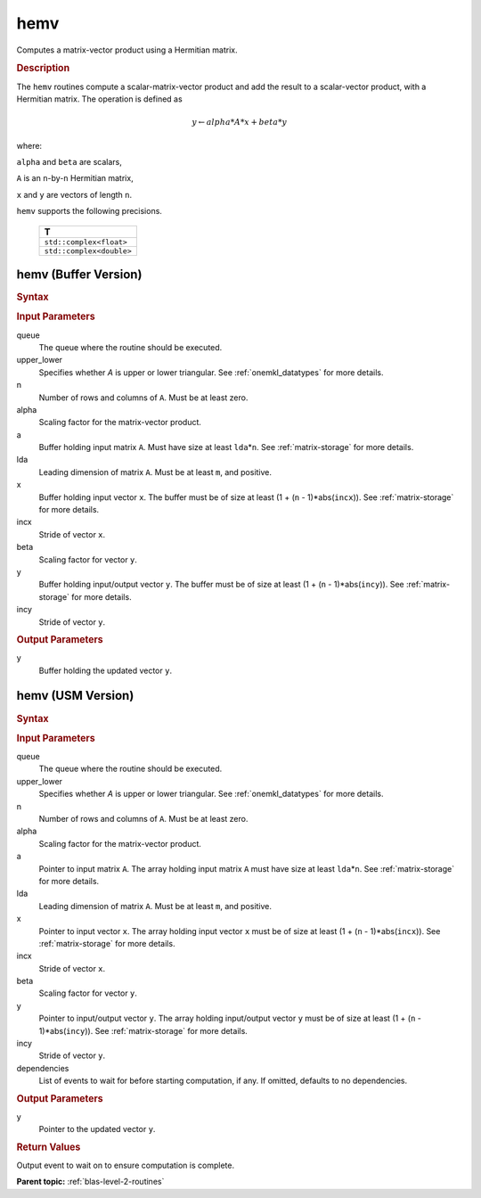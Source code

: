 .. _onemkl_blas_hemv:

hemv
====

Computes a matrix-vector product using a Hermitian matrix.

.. _onemkl_blas_hemv_description:

.. rubric:: Description

The ``hemv`` routines compute a scalar-matrix-vector product and add the
result to a scalar-vector product, with a Hermitian matrix. The
operation is defined as

.. math::

      y \leftarrow alpha*A*x + beta*y 

where:

``alpha`` and ``beta`` are scalars,

``A`` is an ``n``-by-``n`` Hermitian matrix,

``x`` and ``y`` are vectors of length ``n``.

``hemv`` supports the following precisions.

   .. list-table:: 
      :header-rows: 1

      * -  T 
      * -  ``std::complex<float>`` 
      * -  ``std::complex<double>`` 

.. _onemkl_blas_hemv_buffer:

hemv (Buffer Version)
---------------------

.. rubric:: Syntax

.. cpp:function::  void oneapi::mkl::blas::column_major::hemv(sycl::queue &queue, onemkl::uplo upper_lower, std::int64_t n, T alpha, sycl::buffer<T,1> &a, std::int64_t lda, sycl::buffer<T,1> &x, std::int64_t incx, T beta, sycl::buffer<T,1> &y, std::int64_t incy)
.. cpp:function::  void oneapi::mkl::blas::row_major::hemv(sycl::queue &queue, onemkl::uplo upper_lower, std::int64_t n, T alpha, sycl::buffer<T,1> &a, std::int64_t lda, sycl::buffer<T,1> &x, std::int64_t incx, T beta, sycl::buffer<T,1> &y, std::int64_t incy)

.. container:: section

   .. rubric:: Input Parameters

   queue
      The queue where the routine should be executed.

   upper_lower
      Specifies whether *A* is upper or lower triangular. See :ref:`onemkl_datatypes` for more details.

   n
      Number of rows and columns of ``A``. Must be at least zero.

   alpha
      Scaling factor for the matrix-vector product.

   a
      Buffer holding input matrix ``A``. Must have size at least
      ``lda``\ \*\ ``n``. See :ref:`matrix-storage` for
      more details.

   lda
      Leading dimension of matrix ``A``. Must be at least ``m``, and
      positive.

   x
      Buffer holding input vector ``x``. The buffer must be of size at
      least (1 + (``n`` - 1)*abs(``incx``)). See :ref:`matrix-storage` for
      more details.

   incx
      Stride of vector ``x``.

   beta
      Scaling factor for vector ``y``.

   y
      Buffer holding input/output vector ``y``. The buffer must be of
      size at least (1 + (``n`` - 1)*abs(``incy``)). See :ref:`matrix-storage`
      for more details.

   incy
      Stride of vector ``y``.

.. container:: section

   .. rubric:: Output Parameters

   y
      Buffer holding the updated vector ``y``.

.. _onemkl_blas_hemv_usm:

hemv (USM Version)
------------------

.. rubric:: Syntax

.. cpp:function::  sycl::event oneapi::mkl::blas::column_major::hemv(sycl::queue &queue, onemkl::uplo upper_lower, std::int64_t n, T alpha, const T *a, std::int64_t lda, const T *x, std::int64_t incx, T beta, T *y, std::int64_t incy, const sycl::vector_class<sycl::event> &dependencies = {})
.. cpp:function::  sycl::event oneapi::mkl::blas::row_major::hemv(sycl::queue &queue, onemkl::uplo upper_lower, std::int64_t n, T alpha, const T *a, std::int64_t lda, const T *x, std::int64_t incx, T beta, T *y, std::int64_t incy, const sycl::vector_class<sycl::event> &dependencies = {})

.. container:: section

   .. rubric:: Input Parameters

   queue
      The queue where the routine should be executed.

   upper_lower
      Specifies whether *A* is upper or lower triangular. See :ref:`onemkl_datatypes` for more details.

   n
      Number of rows and columns of ``A``. Must be at least zero.

   alpha
      Scaling factor for the matrix-vector product.

   a
      Pointer to input matrix ``A``. The array holding input matrix
      ``A`` must have size at least ``lda``\ \*\ ``n``. See :ref:`matrix-storage` for
      more details.

   lda
      Leading dimension of matrix ``A``. Must be at least ``m``, and
      positive.

   x
      Pointer to input vector ``x``. The array holding input vector
      ``x`` must be of size at least (1 + (``n`` - 1)*abs(``incx``)).
      See :ref:`matrix-storage` for
      more details.

   incx
      Stride of vector ``x``.

   beta
      Scaling factor for vector ``y``.

   y
      Pointer to input/output vector ``y``. The array holding
      input/output vector ``y`` must be of size at least (1 + (``n``
      - 1)*abs(``incy``)). See :ref:`matrix-storage` for
      more details.

   incy
      Stride of vector ``y``.

   dependencies
      List of events to wait for before starting computation, if any.
      If omitted, defaults to no dependencies.

.. container:: section

   .. rubric:: Output Parameters

   y
      Pointer to the updated vector ``y``.

.. container:: section
   
   .. rubric:: Return Values

   Output event to wait on to ensure computation is complete.

   **Parent topic:** :ref:`blas-level-2-routines`
